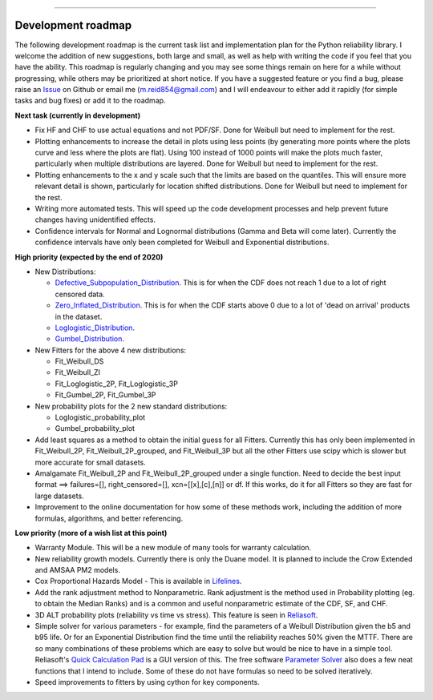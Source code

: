 .. image:: images/logo.png

-------------------------------------

Development roadmap
'''''''''''''''''''

The following development roadmap is the current task list and implementation plan for the Python reliability library. I welcome the addition of new suggestions, both large and small, as well as help with writing the code if you feel that you have the ability. This roadmap is regularly changing and you may see some things remain on here for a while without progressing, while others may be prioritized at short notice. If you have a suggested feature or you find a bug, please raise an `Issue <https://github.com/MatthewReid854/reliability/issues>`_ on Github or email me (m.reid854@gmail.com) and I will endeavour to either add it rapidly (for simple tasks and bug fixes) or add it to the roadmap.

**Next task (currently in development)**

-    Fix HF and CHF to use actual equations and not PDF/SF. Done for Weibull but need to implement for the rest.
-    Plotting enhancements to increase the detail in plots using less points (by generating more points where the plots curve and less where the plots are flat). Using 100 instead of 1000 points will make the plots much faster, particularly when multiple distributions are layered. Done for Weibull but need to implement for the rest.
-    Plotting enhancements to the x and y scale such that the limits are based on the quantiles. This will ensure more relevant detail is shown, particularly for location shifted distributions. Done for Weibull but need to implement for the rest.
-    Writing more automated tests. This will speed up the code development processes and help prevent future changes having unidentified effects.
-    Confidence intervals for Normal and Lognormal distributions (Gamma and Beta will come later). Currently the confidence intervals have only been completed for Weibull and Exponential distributions.

**High priority (expected by the end of 2020)**

-    New Distributions:

     - `Defective_Subpopulation_Distribution <https://www.jmp.com/support/help/14-2/distributions-2.shtml>`_. This is for when the CDF does not reach 1 due to a lot of right censored data.
     - `Zero_Inflated_Distribution <https://www.jmp.com/support/help/14-2/distributions-2.shtml>`_. This is for when the CDF starts above 0 due to a lot of 'dead on arrival' products in the dataset.
     - `Loglogistic_Distribution <http://reliawiki.org/index.php/The_Loglogistic_Distribution>`_.
     - `Gumbel_Distribution <http://reliawiki.org/index.php/The_Gumbel/SEV_Distribution>`_.

-    New Fitters for the above 4 new distributions:

     - Fit_Weibull_DS
     - Fit_Weibull_ZI
     - Fit_Loglogistic_2P, Fit_Loglogistic_3P
     - Fit_Gumbel_2P, Fit_Gumbel_3P

-    New probability plots for the 2 new standard distributions:

     - Loglogistic_probability_plot
     - Gumbel_probability_plot

-    Add least squares as a method to obtain the initial guess for all Fitters. Currently this has only been implemented in Fit_Weibull_2P, Fit_Weibull_2P_grouped, and Fit_Weibull_3P but all the other Fitters use scipy which is slower but more accurate for small datasets.
-    Amalgamate Fit_Weibull_2P and Fit_Weibull_2P_grouped under a single function. Need to decide the best input format ==> failures=[], right_censored=[], xcn=[[x],[c],[n]] or df. If this works, do it for all Fitters so they are fast for large datasets.
-    Improvement to the online documentation for how some of these methods work, including the addition of more formulas, algorithms, and better referencing.

**Low priority (more of a wish list at this point)**

-    Warranty Module. This will be a new module of many tools for warranty calculation.
-    New reliability growth models. Currently there is only the Duane model. It is planned to include the Crow Extended and AMSAA PM2 models.
-    Cox Proportional Hazards Model - This is available in `Lifelines <https://lifelines.readthedocs.io/en/latest/Survival%20Regression.html#cox-s-proportional-hazard-model>`_.
-    Add the rank adjustment method to Nonparametric. Rank adjustment is the method used in Probability plotting (eg. to obtain the Median Ranks) and is a common and useful nonparametric estimate of the CDF, SF, and CHF.
-    3D ALT probability plots (reliability vs time vs stress). This feature is seen in `Reliasoft <http://reliawiki.com/index.php/File:ALTA6.9.png>`_.
-    Simple solver for various parameters - for example, find the parameters of a Weibull Distribution given the b5 and b95 life. Or for an Exponential Distribution find the time until the reliability reaches 50% given the MTTF. There are so many combinations of these problems which are easy to solve but would be nice to have in a simple tool. Reliasoft's `Quick Calculation Pad <https://help.synthesisplatform.net/weibull_alta9/quick_calculation_pad.htm>`_ is a GUI version of this. The free software `Parameter Solver <https://biostatistics.mdanderson.org/SoftwareDownload/SingleSoftware/Index/6>`_ also does a few neat functions that I intend to include. Some of these do not have formulas so need to be solved iteratively.
-    Speed improvements to fitters by using cython for key components.
